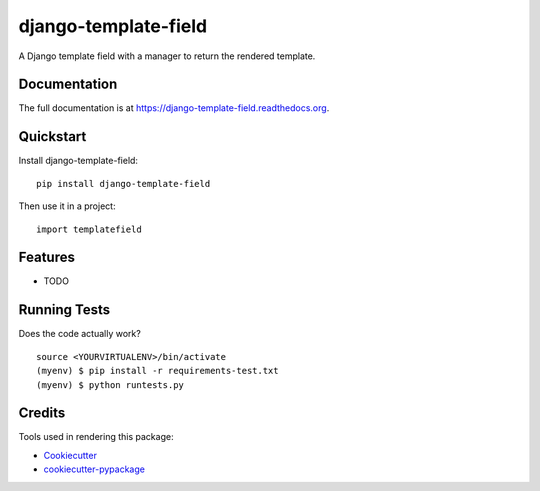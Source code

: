 =============================
django-template-field
=============================

.. image:: https://badge.fury.io/py/django-template-field.png
    :target: https://badge.fury.io/py/django-template-field

.. image:: https://travis-ci.org/grokcode/django-template-field.png?branch=master
    :target: https://travis-ci.org/grokcode/django-template-field

A Django template field with a manager to return the rendered template.

Documentation
-------------

The full documentation is at https://django-template-field.readthedocs.org.

Quickstart
----------

Install django-template-field::

    pip install django-template-field

Then use it in a project::

    import templatefield

Features
--------

* TODO

Running Tests
--------------

Does the code actually work?

::

    source <YOURVIRTUALENV>/bin/activate
    (myenv) $ pip install -r requirements-test.txt
    (myenv) $ python runtests.py

Credits
---------

Tools used in rendering this package:

*  Cookiecutter_
*  `cookiecutter-pypackage`_

.. _Cookiecutter: https://github.com/audreyr/cookiecutter
.. _`cookiecutter-pypackage`: https://github.com/pydanny/cookiecutter-djangopackage
